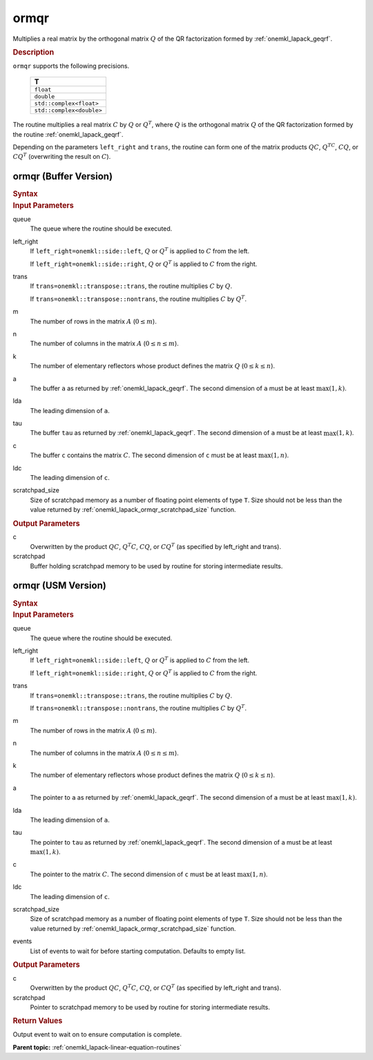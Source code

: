 .. _onemkl_lapack_ormqr:

ormqr
=====

Multiplies a real matrix by the orthogonal matrix :math:`Q` of the QR
factorization formed by :ref:`onemkl_lapack_geqrf`.

.. container:: section

  .. rubric:: Description
      
``ormqr`` supports the following precisions.

    .. list-table:: 
       :header-rows: 1
 
       * -  T 
       * -  ``float`` 
       * -  ``double`` 
       * -  ``std::complex<float>`` 
       * -  ``std::complex<double>`` 

The routine multiplies a real matrix :math:`C` by :math:`Q` or
:math:`Q^{T}`, where :math:`Q` is the orthogonal matrix :math:`Q` of the
QR factorization formed by the routine
:ref:`onemkl_lapack_geqrf`.

Depending on the parameters ``left_right`` and ``trans``, the routine
can form one of the matrix products :math:`QC`, :math:`Q^TC`, :math:`CQ`, or
:math:`CQ^T` (overwriting the result on :math:`C`).

ormqr (Buffer Version)
----------------------

.. container:: section

  .. rubric:: Syntax
         
.. cpp:function::  void oneapi::mkl::lapack::ormqr(cl::sycl::queue &queue, onemkl::side left_right, onemkl::transpose trans, std::int64_t m, std::int64_t n, std::int64_t k, cl::sycl::buffer<T,1> &a, std::int64_t lda, cl::sycl::buffer<T,1> &tau, cl::sycl::buffer<T,1> &c, std::int64_t ldc, cl::sycl::buffer<T,1> &scratchpad, std::int64_t scratchpad_size)

.. container:: section

  .. rubric:: Input Parameters

queue
   The queue where the routine should be executed.

left_right
   If ``left_right=onemkl::side::left``, :math:`Q` or :math:`Q^{T}` is
   applied to :math:`C` from the left.

   If ``left_right=onemkl::side::right``, :math:`Q` or :math:`Q^{T}` is
   applied to :math:`C` from the right.

trans
   If ``trans=onemkl::transpose::trans``, the routine multiplies :math:`C`
   by :math:`Q`.

   If ``trans=onemkl::transpose::nontrans``, the routine multiplies
   :math:`C` by :math:`Q^{T}`.

m
   The number of rows in the matrix :math:`A` (:math:`0 \le m`).

n
   The number of columns in the matrix :math:`A` (:math:`0 \le n \le m`).

k
   The number of elementary reflectors whose product defines the
   matrix :math:`Q` (:math:`0 \le k \le n`).

a
   The buffer ``a`` as returned by :ref:`onemkl_lapack_geqrf`.
   The second dimension of ``a`` must be at least :math:`\max(1,k)`.

lda
   The leading dimension of ``a``.

tau
   The buffer ``tau`` as returned by :ref:`onemkl_lapack_geqrf`.
   The second dimension of ``a`` must be at least :math:`\max(1,k)`.

c
   The buffer ``c`` contains the matrix :math:`C`. The second dimension of ``c``
   must be at least :math:`\max(1,n)`.

ldc
   The leading dimension of ``c``.

scratchpad_size
   Size of scratchpad memory as a number of floating point elements of type ``T``.
   Size should not be less than the value returned by :ref:`onemkl_lapack_ormqr_scratchpad_size` function.

.. container:: section

  .. rubric:: Output Parameters
      
c
   Overwritten by the product :math:`QC`, :math:`Q^{T}C`, :math:`CQ`, or
   :math:`CQ^{T}` (as specified by left_right and trans).

scratchpad
   Buffer holding scratchpad memory to be used by routine for storing intermediate results.

ormqr (USM Version)
----------------------

.. container:: section

  .. rubric:: Syntax
         
.. cpp:function::  cl::sycl::event oneapi::mkl::lapack::ormqr(cl::sycl::queue &queue, onemkl::side left_right, onemkl::transpose trans, std::int64_t m, std::int64_t n, std::int64_t k, T *a, std::int64_t lda, T *tau, T *c, std::int64_t ldc, T *scratchpad, std::int64_t scratchpad_size, const cl::sycl::vector_class<cl::sycl::event> &events = {})

.. container:: section

  .. rubric:: Input Parameters

queue
   The queue where the routine should be executed.

left_right
   If ``left_right=onemkl::side::left``, :math:`Q` or :math:`Q^{T}` is
   applied to :math:`C` from the left.

   If ``left_right=onemkl::side::right``, :math:`Q` or :math:`Q^{T}` is
   applied to :math:`C` from the right.

trans
   If ``trans=onemkl::transpose::trans``, the routine multiplies :math:`C`
   by :math:`Q`.

   If ``trans=onemkl::transpose::nontrans``, the routine multiplies
   :math:`C` by :math:`Q^{T}`.

m
   The number of rows in the matrix :math:`A` (:math:`0 \le m`).

n
   The number of columns in the matrix :math:`A` (:math:`0 \le n \le m`).

k
   The number of elementary reflectors whose product defines the
   matrix :math:`Q` (:math:`0 \le k \le n`).

a
   The pointer to ``a`` as returned by :ref:`onemkl_lapack_geqrf`.
   The second dimension of ``a`` must be at least :math:`\max(1,k)`.

lda
   The leading dimension of ``a``.

tau
   The pointer to ``tau`` as returned by :ref:`onemkl_lapack_geqrf`.
   The second dimension of ``a`` must be at least :math:`\max(1,k)`.

c
   The pointer to the matrix :math:`C`. The second dimension of ``c``
   must be at least :math:`\max(1,n)`.

ldc
   The leading dimension of ``c``.

scratchpad_size
   Size of scratchpad memory as a number of floating point elements of type ``T``.
   Size should not be less than the value returned by :ref:`onemkl_lapack_ormqr_scratchpad_size` function.

events
   List of events to wait for before starting computation. Defaults to empty list.

.. container:: section

  .. rubric:: Output Parameters
      
c
   Overwritten by the product :math:`QC`, :math:`Q^{T}C`, :math:`CQ`, or
   :math:`CQ^{T}` (as specified by left_right and trans).

scratchpad
   Pointer to scratchpad memory to be used by routine for storing intermediate results.

.. container:: section

  .. rubric:: Return Values

Output event to wait on to ensure computation is complete.

**Parent topic:** :ref:`onemkl_lapack-linear-equation-routines`

